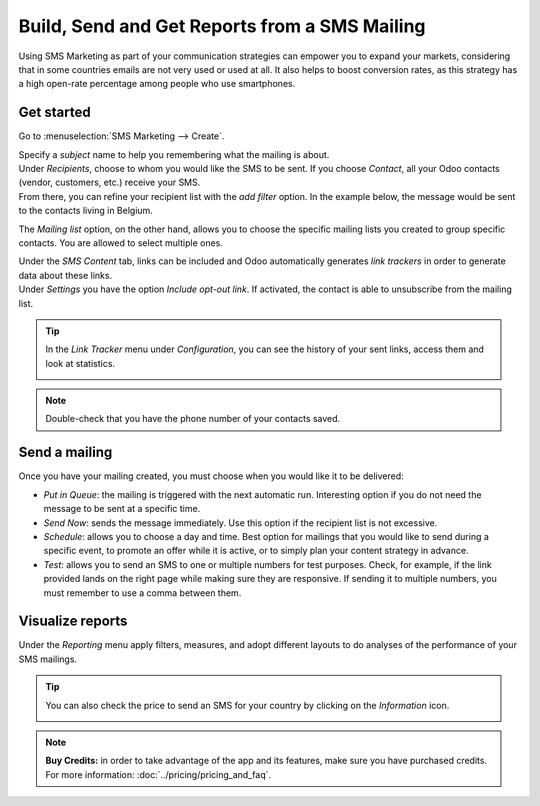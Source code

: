 ==============================================
Build, Send and Get Reports from a SMS Mailing
==============================================

Using SMS Marketing as part of your communication strategies can empower you to expand your markets,
considering that in some countries emails are not very used or used at all. It also helps to boost
conversion rates, as this strategy has a high open-rate percentage among people who use
smartphones.

Get started
===========

Go to :menuselection:`SMS Marketing --> Create`.

.. image:: ./media/sms_marketing1.png
   :align: center

| Specify a *subject* name to help you remembering what the mailing is about.
| Under *Recipients*, choose to whom you would like the SMS to be sent. If you choose *Contact*,
  all your Odoo contacts (vendor, customers, etc.) receive your SMS.
| From there, you can refine your recipient list with the *add filter* option. In the example below,
  the message would be sent to the contacts living in Belgium.

.. image:: ./media/sms_marketing2.png
   :align: center

The *Mailing list* option, on the other hand, allows you to choose the specific mailing lists you
created to group specific contacts. You are allowed to select multiple ones.

.. image:: ./media/sms_marketing3.png
   :align: center

| Under the *SMS Content* tab, links can be included and Odoo automatically generates *link
  trackers* in order to generate data about these links.
| Under *Settings* you have the option *Include opt-out link*. If activated, the contact
  is able to unsubscribe from the mailing list.

.. image:: ./media/sms_marketing4.png
   :align: center
   :width: 450

.. tip::
   In the *Link Tracker* menu under *Configuration*, you can see the history of your sent links,
   access them and look at statistics.

   .. image:: ./media/sms_marketing5.png
      :align: center

.. note::
   Double-check that you have the phone number of your contacts saved.

Send a mailing
==============

.. image:: ./media/sms_marketing6.png

Once you have your mailing created, you must choose when you would like it to be delivered:

- *Put in Queue*: the mailing is triggered with the next automatic run. Interesting option if you do
  not need the message to be sent at a specific time.
- *Send Now*: sends the message immediately. Use this option if the recipient list is not excessive.
- *Schedule*: allows you to choose a day and time. Best option for mailings that you would like to
  send during a specific event, to promote an offer while it is active, or to simply plan your
  content strategy in advance.
- *Test*: allows you to send an SMS to one or multiple numbers for test purposes. Check, for
  example, if the link provided lands on the right page while making sure they are responsive. If
  sending it to multiple numbers, you must remember to use a comma between them.

Visualize reports
=================

Under the *Reporting* menu apply filters, measures, and adopt different layouts to do analyses of
the performance of your SMS mailings.

.. image:: ./media/sms_marketing7.png
   :align: center

.. tip::
   You can also check the price to send an SMS for your country by clicking on the *Information*
   icon.

   .. image:: ./media/sms_marketing8.png
      :align: center

.. note::
   **Buy Credits:** in order to take advantage of the app and its features, make sure you have
   purchased credits. For more information: :doc:`../pricing/pricing_and_faq`.
